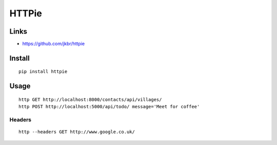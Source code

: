 HTTPie
******

.. highlight:: bash

Links
=====

- https://github.com/jkbr/httpie

Install
=======

::

  pip install httpie

Usage
=====

::

  http GET http://localhost:8000/contacts/api/villages/
  http POST http://localhost:5000/api/todo/ message='Meet for coffee'

Headers
-------

::

  http --headers GET http://www.google.co.uk/
